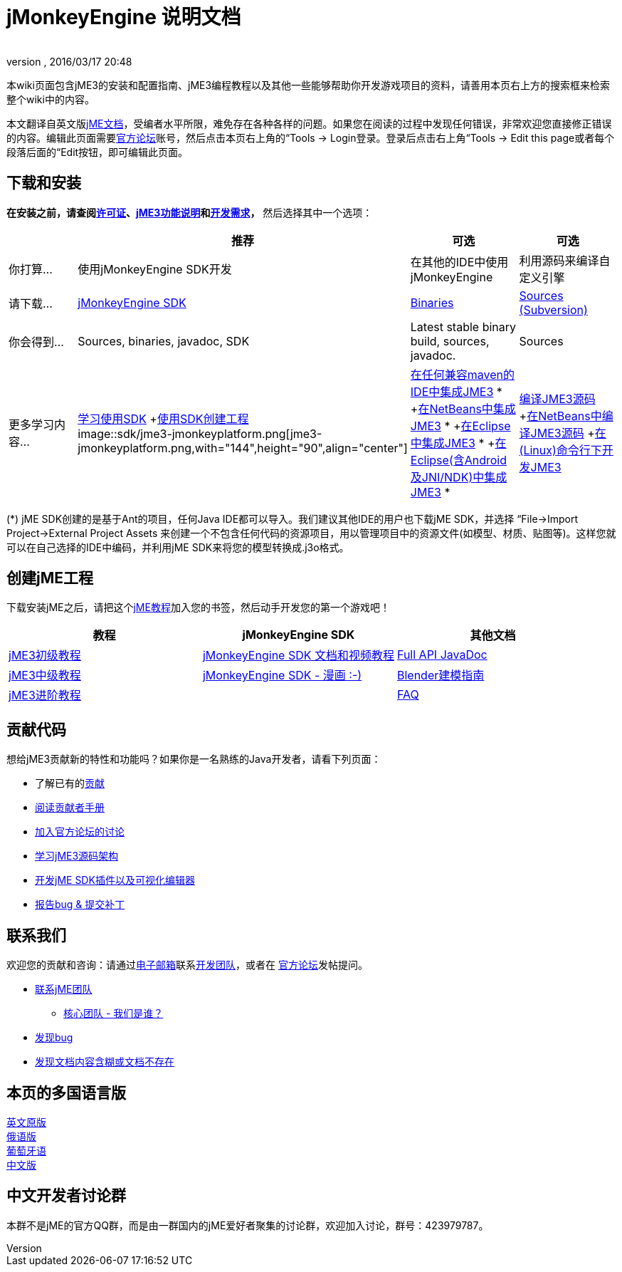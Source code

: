 = jMonkeyEngine 说明文档
:author: 
:revnumber: 
:revdate: 2016/03/17 20:48
:keywords: documentation, sdk, install
ifdef::env-github,env-browser[:outfilesuffix: .adoc]


本wiki页面包含jME3的安装和配置指南、jME3编程教程以及其他一些能够帮助你开发游戏项目的资料，请善用本页右上方的搜索框来检索整个wiki中的内容。

本文翻译自英文版<<documentation#,jME文档>>，受编者水平所限，难免存在各种各样的问题。如果您在阅读的过程中发现任何错误，非常欢迎您直接修正错误的内容。编辑此页面需要link:http://hub.jmonkeyengine.org[官方论坛]账号，然后点击本页右上角的“Tools → Login登录。登录后点击右上角“Tools → Edit this page或者每个段落后面的“Edit按钮，即可编辑此页面。


== 下载和安装

*在安装之前，请查阅<<bsd_license#,许可证>>、<<jme3/features_zh#,jME3功能说明>>和<<jme3/requirements_zh#,开发需求>>，* 然后选择其中一个选项：
[cols="4", options="header"]
|===

a| 
<a| 推荐     
<a| 可选       
<a| 可选  

a| 你打算… 
a| 使用jMonkeyEngine SDK开发 
a| 在其他的IDE中使用jMonkeyEngine 
a| 利用源码来编译自定义引擎 

a| 请下载… 
a| link:http://jmonkeyengine.org/downloads/[jMonkeyEngine SDK] 
a| link:http://updates.jmonkeyengine.org/stable[Binaries] 
a| link:http://jmonkeyengine.googlecode.com/svn/trunk/engine[Sources (Subversion)] 

a| 你会得到… 
a| Sources, binaries, javadoc, SDK 
a| Latest stable binary build, sources, javadoc. 
a| Sources 

a| 更多学习内容… 
a| <<sdk_zh#,学习使用SDK>> +<<sdk/project_creation_zh#,使用SDK创建工程>> +
image::sdk/jme3-jmonkeyplatform.png[jme3-jmonkeyplatform.png,with="144",height="90",align="center"]
 
a| <<jme3/maven_zh#,在任何兼容maven的IDE中集成JME3>> * +<<jme3/setting_up_netbeans_and_jme3_zh#,在NetBeans中集成JME3>> * +<<jme3/setting_up_jme3_in_eclipse_zh#,在Eclipse中集成JME3>> * +<<jme3/eclipse_jme3_android_jnindk_zh#,在Eclipse(含Android及JNI/NDK)中集成JME3>> * 
a| <<jme3/build_from_sources_zh#,编译JME3源码>> +<<jme3/build_jme3_sources_with_netbeans_zh#,在NetBeans中编译JME3源码>> +<<jme3/simpleapplication_from_the_commandline_zh#,在(Linux)命令行下开发JME3>> 

|===

(*) jME SDK创建的是基于Ant的项目，任何Java IDE都可以导入。我们建议其他IDE的用户也下载jME SDK，并选择 “File→Import Project→External Project Assets 来创建一个不包含任何代码的资源项目，用以管理项目中的资源文件(如模型、材质、贴图等)。这样您就可以在自己选择的IDE中编码，并利用jME SDK来将您的模型转换成.j3o格式。


== 创建jME工程

下载安装jME之后，请把这个<<jme3_zh#,jME教程>>加入您的书签，然后动手开发您的第一个游戏吧！
[cols="3", options="header"]
|===

a| 教程 
a| jMonkeyEngine SDK 
a| 其他文档 

a| <<jme3_zh#初级教程,jME3初级教程>> 
a| <<sdk_zh#,jMonkeyEngine SDK 文档和视频教程>> 
a| link:http://javadoc.jmonkeyengine.org/[Full API JavaDoc] 

a| <<jme3_zh#中级教程,jME3中级教程>> 
a| <<sdk/comic_zh#,jMonkeyEngine SDK - 漫画 :-)>> 
a| <<jme3/external/blender_zh#,Blender建模指南>> 

a| <<jme3_zh#进阶教程,jME3进阶教程>> 
<a|  
a| <<jme3/faq_zh#,FAQ>> 

|===


== 贡献代码

想给jME3贡献新的特性和功能吗？如果你是一名熟练的Java开发者，请看下列页面：

*  了解已有的<<jme3/contributions#,贡献>>
*  link:http://hub.jmonkeyengine.org/introduction/contributors-handbook/[阅读贡献者手册]
*  link:http://hub.jmonkeyengine.org/[加入官方论坛的讨论]
*  <<jme3/jme3_source_structure_zh#,学习jME3源码架构>>
*  <<sdk_zh#development,开发jME SDK插件以及可视化编辑器>>
*  <<report_bugs_zh#,报告bug &amp; 提交补丁>>


== 联系我们

欢迎您的贡献和咨询：请通过mailto:&#x63;&#x6f;&#x6e;&#x74;&#x61;&#x63;&#x74;&#x40;&#x6a;&#x6d;&#x6f;&#x6e;&#x6b;&#x65;&#x79;&#x65;&#x6e;&#x67;&#x69;&#x6e;&#x65;&#x2e;&#x63;&#x6f;&#x6d;[电子邮箱]联系link:http://jmonkeyengine.org/team/[开发团队]，或者在 link:http://hub.jmonkeyengine.org/[官方论坛]发帖提问。

*  mailto:&#x63;&#x6f;&#x6e;&#x74;&#x61;&#x63;&#x74;&#x40;&#x6a;&#x6d;&#x6f;&#x6e;&#x6b;&#x65;&#x79;&#x65;&#x6e;&#x67;&#x69;&#x6e;&#x65;&#x2e;&#x63;&#x6f;&#x6d;[联系jME团队]
**  link:http://jmonkeyengine.org/team/[核心团队 - 我们是谁？]

*  <<report_bugs#,发现bug>>
*  link:http://hub.jmonkeyengine.org/c/documentation-jme3[发现文档内容含糊或文档不存在]


== 本页的多国语言版

<<documentation#,英文原版>> +
<<документация#,俄语版>> +
<<documentacao#,葡萄牙语>> +
<<documentation_zh#,中文版>>


== 中文开发者讨论群

本群不是jME的官方QQ群，而是由一群国内的jME爱好者聚集的讨论群，欢迎加入讨论，群号：423979787。
